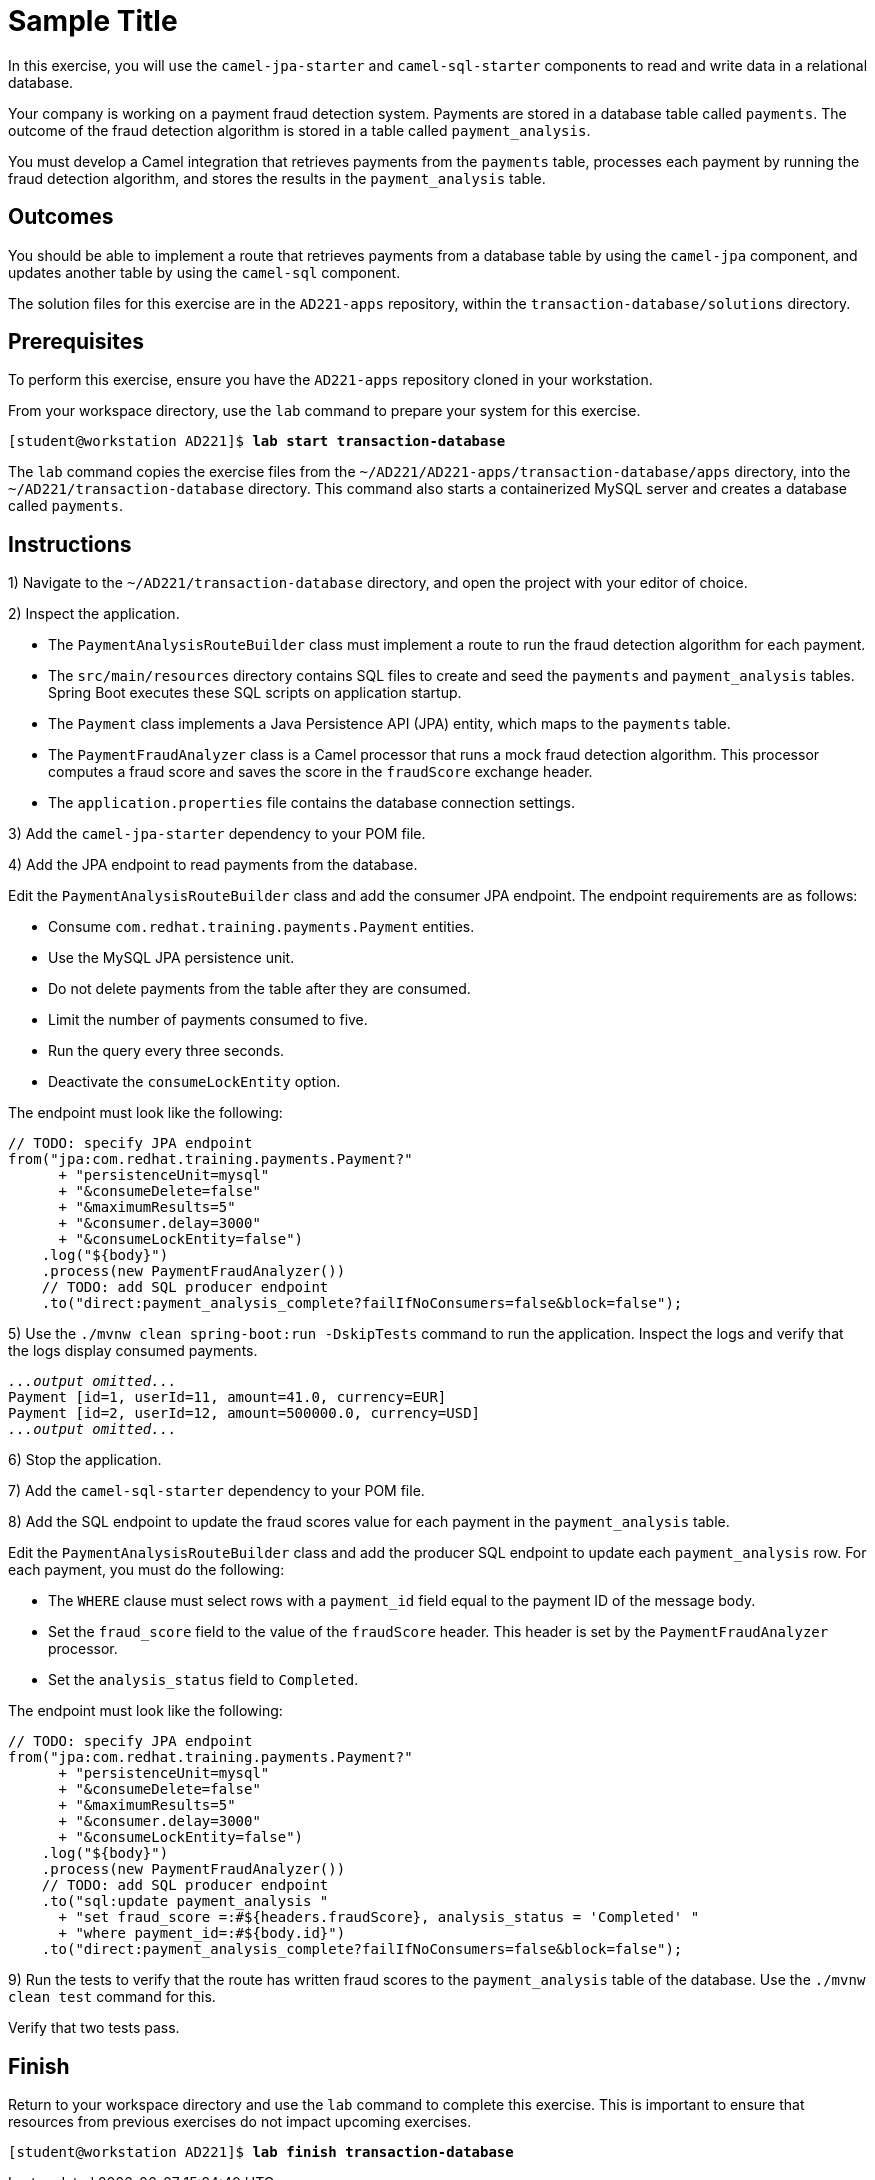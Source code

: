 ifndef::backend-docbook5,backend-docbook45[:imagesdir: ../../..]
[id='transactiondatabase-practice']
= Sample Title

In this exercise, you will use the `+camel-jpa-starter+` and `+camel-sql-starter+` components to read and write data in a relational database.

Your company is working on a payment fraud detection system.
Payments are stored in a database table called `+payments+`.
The outcome of the fraud detection algorithm is stored in a table called `+payment_analysis+`.

You must develop a Camel integration that retrieves payments from the `+payments+` table, processes each payment by running the fraud detection algorithm, and stores the results in the `+payment_analysis+` table.

== Outcomes

You should be able to implement a route that retrieves payments from a database table by using the `+camel-jpa+` component, and updates another table by using the `+camel-sql+` component.

The solution files for this exercise are in the `+AD221-apps+` repository, within the `+transaction-database/solutions+` directory.

== Prerequisites

To perform this exercise, ensure you have the `+AD221-apps+` repository cloned in your workstation.

From your workspace directory, use the `+lab+` command to prepare your system for this exercise.

[subs=+quotes]
----
[student@workstation AD221]$ *lab start transaction-database*
----

The `+lab+` command copies the exercise files from the `+~/AD221/AD221-apps/transaction-database/apps+` directory, into the `+~/AD221/transaction-database+` directory.
This command also starts a containerized MySQL server and creates a database called `+payments+`.

[role='Checklist']
== Instructions

1)  Navigate to the `+~/AD221/transaction-database+` directory, and open the project with your editor of choice.


// --------------------------------------------------------------------------------------------------------------------


2) Inspect the application.


* The `+PaymentAnalysisRouteBuilder+` class must implement a route to run the fraud detection algorithm for each payment.
* The `+src/main/resources+` directory contains SQL files to create and seed the `+payments+` and `+payment_analysis+` tables.
Spring Boot executes these SQL scripts on application startup.
* The `+Payment+` class implements a Java Persistence API (JPA) entity, which maps to the `+payments+` table.
* The `+PaymentFraudAnalyzer+` class is a Camel processor that runs a mock fraud detection algorithm.
This processor computes a fraud score and saves the score in the `+fraudScore+` exchange header.
* The `+application.properties+` file contains the database connection settings.


// --------------------------------------------------------------------------------------------------------------------


3) Add the `+camel-jpa-starter+` dependency to your POM file.


// --------------------------------------------------------------------------------------------------------------------


4) Add the JPA endpoint to read payments from the database.

Edit the `+PaymentAnalysisRouteBuilder+` class and add the consumer JPA endpoint.
The endpoint requirements are as follows:

[compact]
* Consume `+com.redhat.training.payments.Payment+` entities.
* Use the MySQL JPA persistence unit.
* Do not delete payments from the table after they are consumed.
* Limit the number of payments consumed to five.
* Run the query every three seconds.
* Deactivate the `+consumeLockEntity+` option.

The endpoint must look like the following:

[subs=+quotes]
----
// TODO: specify JPA endpoint
from(`"jpa:com.redhat.training.payments.Payment?"
      + "persistenceUnit=mysql"
      + "&consumeDelete=false"
      + "&maximumResults=5"
      + "&consumer.delay=3000"
      + "&consumeLockEntity=false")`
    .log("${body}")
    .process(new PaymentFraudAnalyzer())
    // TODO: add SQL producer endpoint
    .to("direct:payment_analysis_complete?failIfNoConsumers=false&block=false");
----

// --------------------------------------------------------------------------------------------------------------------


5) Use the `+./mvnw clean spring-boot:run -DskipTests+` command to run the application.
Inspect the logs and verify that the logs display consumed payments.

[subs=+quotes]
----
_...output omitted..._
Payment [id=1, userId=11, amount=41.0, currency=EUR]
Payment [id=2, userId=12, amount=500000.0, currency=USD]
_...output omitted..._
----


// --------------------------------------------------------------------------------------------------------------------


6) Stop the application.


// --------------------------------------------------------------------------------------------------------------------


7) Add the `+camel-sql-starter+` dependency to your POM file.


// --------------------------------------------------------------------------------------------------------------------


8) Add the SQL endpoint to update the fraud scores value for each payment in the `+payment_analysis+` table.

Edit the `+PaymentAnalysisRouteBuilder+` class and add the producer SQL endpoint to update each `+payment_analysis+` row.
For each payment, you must do the following:

[compact]
* The `+WHERE+` clause must select rows with a `+payment_id+` field equal to the payment ID of the message body.
* Set the `+fraud_score+` field to the value of the `+fraudScore+` header.
This header is set by the `+PaymentFraudAnalyzer+` processor.
* Set the `+analysis_status+` field to `+Completed+`.


The endpoint must look like the following:

[subs=+quotes]
----
// TODO: specify JPA endpoint
from("jpa:com.redhat.training.payments.Payment?"
      + "persistenceUnit=mysql"
      + "&consumeDelete=false"
      + "&maximumResults=5"
      + "&consumer.delay=3000"
      + "&consumeLockEntity=false")
    .log("${body}")
    .process(new PaymentFraudAnalyzer())
    // TODO: add SQL producer endpoint
    `.to("sql:update payment_analysis "
      + "set fraud_score =:#${headers.fraudScore}, analysis_status = 'Completed' "
      + "where payment_id=:#${body.id}")`
    .to("direct:payment_analysis_complete?failIfNoConsumers=false&block=false");
----

// --------------------------------------------------------------------------------------------------------------------


9) Run the tests to verify that the route has written fraud scores to the `+payment_analysis+` table of the database.
Use the `+./mvnw clean test+` command for this.

Verify that two tests pass.


== Finish

Return to your workspace directory and use the `+lab+` command to complete this exercise.
This is important to ensure that resources from previous exercises do not impact upcoming exercises.

[subs=+quotes]
----
[student@workstation AD221]$ *lab finish transaction-database*
----
